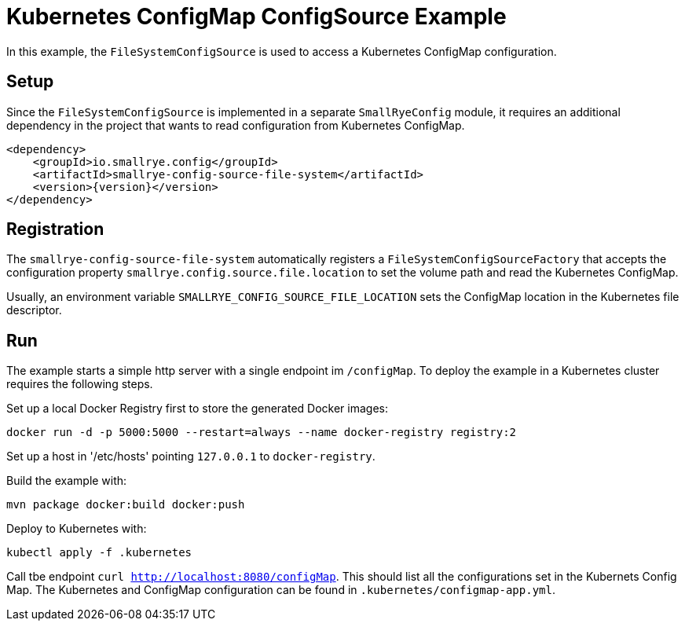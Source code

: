 = Kubernetes ConfigMap ConfigSource Example

In this example, the `FileSystemConfigSource` is used to access a Kubernetes ConfigMap configuration.

== Setup

Since the `FileSystemConfigSource` is implemented in a separate `SmallRyeConfig` module, it requires an additional
dependency in the project that wants to read configuration from Kubernetes ConfigMap.

[source,xml,subs="verbatim,attributes"]
----
<dependency>
    <groupId>io.smallrye.config</groupId>
    <artifactId>smallrye-config-source-file-system</artifactId>
    <version>{version}</version>
</dependency>
----

== Registration

The `smallrye-config-source-file-system` automatically registers a `FileSystemConfigSourceFactory` that accepts the
configuration property `smallrye.config.source.file.location` to set the volume path and read the Kubernetes ConfigMap.

Usually, an environment variable `SMALLRYE_CONFIG_SOURCE_FILE_LOCATION` sets the ConfigMap location in the Kubernetes
file descriptor.

== Run

The example starts a simple http server with a single endpoint im `/configMap`. To deploy the example in a Kubernetes
cluster requires the following steps.

Set up a local Docker Registry first to store the generated Docker images:

[source,bash]
----
docker run -d -p 5000:5000 --restart=always --name docker-registry registry:2
----

Set up a host in '/etc/hosts' pointing `127.0.0.1` to `docker-registry`.

Build the example with:

[source,bash]
----
mvn package docker:build docker:push
----

Deploy to Kubernetes with:

[source,bash]
----
kubectl apply -f .kubernetes
----

Call tbe endpoint `curl http://localhost:8080/configMap`. This should list all the configurations set in the Kubernets
Config Map. The Kubernetes and ConfigMap configuration can be found in `.kubernetes/configmap-app.yml`.

